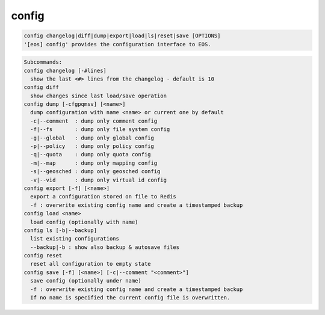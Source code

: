 config
------

.. code-block:: text

  config changelog|diff|dump|export|load|ls|reset|save [OPTIONS]
  '[eos] config' provides the configuration interface to EOS.
.. code-block:: text

  Subcommands:
  config changelog [-#lines]
    show the last <#> lines from the changelog - default is 10
  config diff
    show changes since last load/save operation
  config dump [-cfgpqmsv] [<name>]
    dump configuration with name <name> or current one by default
    -c|--comment  : dump only comment config
    -f|--fs       : dump only file system config
    -g|--global   : dump only global config
    -p|--policy   : dump only policy config
    -q|--quota    : dump only quota config
    -m|--map      : dump only mapping config
    -s|--geosched : dump only geosched config
    -v|--vid      : dump only virtual id config
  config export [-f] [<name>]
    export a configuration stored on file to Redis
    -f : overwrite existing config name and create a timestamped backup
  config load <name>
    load config (optionally with name)
  config ls [-b|--backup]
    list existing configurations
    --backup|-b : show also backup & autosave files
  config reset
    reset all configuration to empty state
  config save [-f] [<name>] [-c|--comment "<comment>"]
    save config (optionally under name)
    -f : overwrite existing config name and create a timestamped backup
    If no name is specified the current config file is overwritten.
